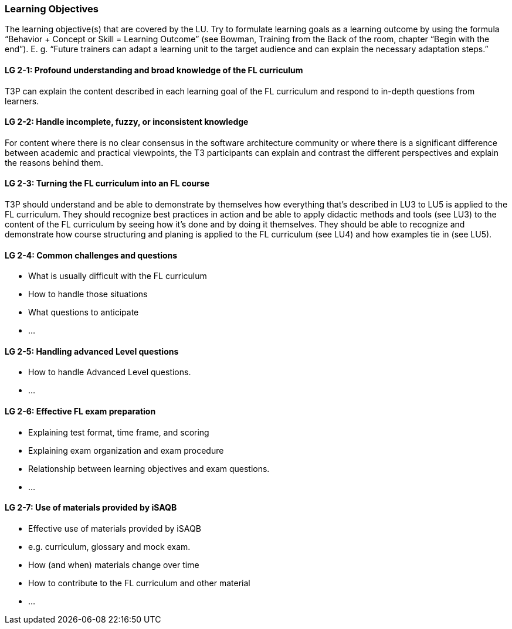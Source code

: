 // tag::EN[]
[discrete]
=== Learning Objectives
// end::EN[]

// tag::REMARK[]
[sidebar]
The learning objective(s) that are covered by the LU. Try to formulate learning goals as a learning outcome by using the formula “Behavior + Concept or Skill = Learning Outcome” (see Bowman, Training from the Back of the room, chapter “Begin with the end”). E. g. “Future trainers can adapt a learning unit to the target audience and can explain the necessary adaptation steps.”
// end::REMARK[]

// tag::EN[]
[discrete]
[[LG-2-1]]
==== LG 2-1: Profound understanding and broad knowledge of the FL curriculum
T3P can explain the content described in each learning goal of the FL curriculum and respond to in-depth questions from learners.

[discrete]
[[LG-2-2]]
==== LG 2-2: Handle incomplete, fuzzy, or inconsistent  knowledge
For content where there is no clear consensus in the software architecture community or where there is a significant difference between academic and practical viewpoints, the T3 participants can explain and contrast the different perspectives and explain the reasons behind them.

[discrete]
[[LG-2-3]]
==== LG 2-3: Turning the FL curriculum into an FL course
T3P should understand and be able to demonstrate by themselves how everything that's described in LU3 to LU5 is applied to the FL curriculum.
They should  recognize best practices in action and be able to apply didactic methods and tools (see LU3) to the content of the FL curriculum by seeing how it's done and by doing it themselves.
They should be able to recognize and demonstrate how course structuring and planing is applied to the FL curriculum (see LU4) and how examples tie in (see LU5).

[discrete]
[[LG-2-4]]
==== LG 2-4: Common challenges and questions
* What is usually difficult with the FL curriculum
* How to handle those situations
* What questions to anticipate
* ...


[discrete]
[[LG-2-5]]
==== LG 2-5: Handling advanced Level questions
* How to handle Advanced Level questions.
* ...

[discrete]
[[LG-2-6]]
==== LG 2-6: Effective FL exam preparation
* Explaining test format, time frame, and scoring
* Explaining exam organization and exam procedure
* Relationship between learning objectives and exam questions.
* ...

[discrete]
[[LG-2-7]]
==== LG 2-7: Use of materials provided by iSAQB
* Effective use of materials provided by iSAQB
* e.g. curriculum, glossary and mock exam.
* How (and when) materials change over time
* How to contribute to the FL curriculum and other material
* ...




// end::EN[]





